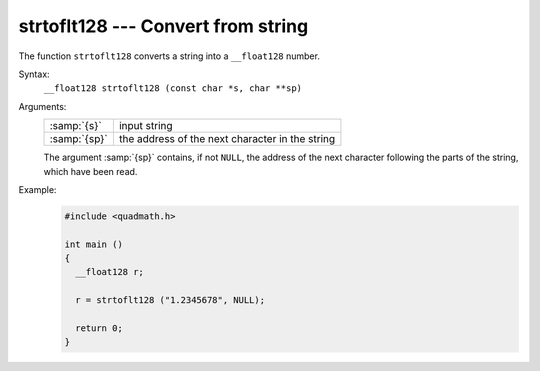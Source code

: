 ..
  Copyright 1988-2022 Free Software Foundation, Inc.
  This is part of the GCC manual.
  For copying conditions, see the GPL license file

.. _strtoflt128:

strtoflt128 --- Convert from string
***********************************

The function ``strtoflt128`` converts a string into a
``__float128`` number.

Syntax:
  ``__float128 strtoflt128 (const char *s, char **sp)``

Arguments:
  .. list-table::

     * - :samp:`{s}`
       - input string
     * - :samp:`{sp}`
       - the address of the next character in the string

  The argument :samp:`{sp}` contains, if not ``NULL``, the address of the
  next character following the parts of the string, which have been read.

Example:
  .. code-block:: c++

    #include <quadmath.h>

    int main ()
    {
      __float128 r;

      r = strtoflt128 ("1.2345678", NULL);

      return 0;
    }